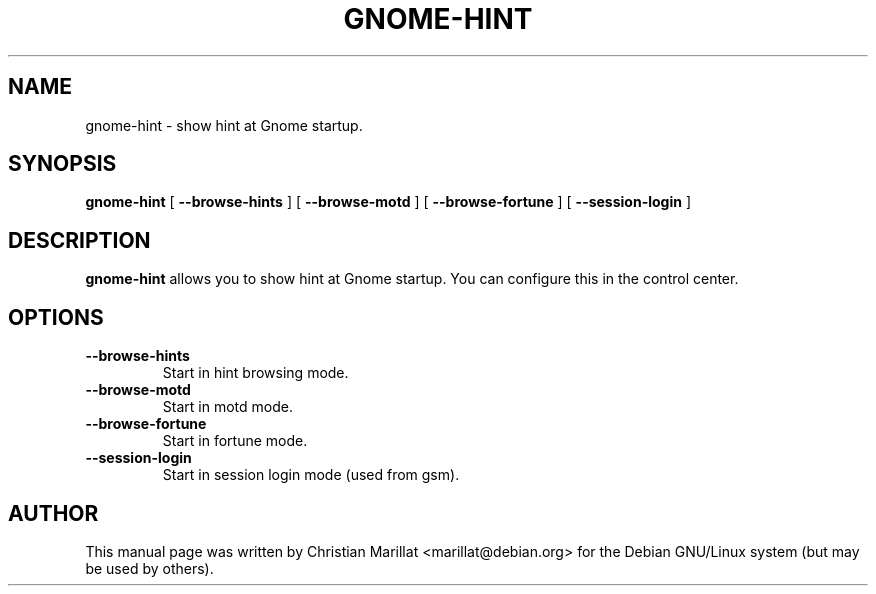 .\" This manpage has been automatically generated by docbook2man 
.\" from a DocBook document.  This tool can be found at:
.\" <http://shell.ipoline.com/~elmert/comp/docbook2X/> 
.\" Please send any bug reports, improvements, comments, patches, 
.\" etc. to Steve Cheng <steve@ggi-project.org>.
.TH "GNOME-HINT" "1" "10 februar 2002" "" ""
.SH NAME
gnome-hint \- show hint at Gnome startup.
.SH SYNOPSIS

\fBgnome-hint\fR [ \fB --browse-hints \fR ] [ \fB --browse-motd \fR ] [ \fB --browse-fortune \fR ] [ \fB --session-login \fR ]

.SH "DESCRIPTION"
.PP
\fBgnome-hint\fR allows you to show hint at Gnome
startup. You can configure this in the control center.
.SH "OPTIONS"
.TP
\fB--browse-hints\fR
Start in hint browsing mode.
.TP
\fB--browse-motd\fR
Start in motd mode.
.TP
\fB--browse-fortune\fR
Start in fortune mode.
.TP
\fB--session-login\fR
Start in session login mode (used from gsm).
.SH "AUTHOR"
.PP
This manual page was written by Christian Marillat <marillat@debian.org> for
the Debian GNU/Linux system (but may be used by others).
